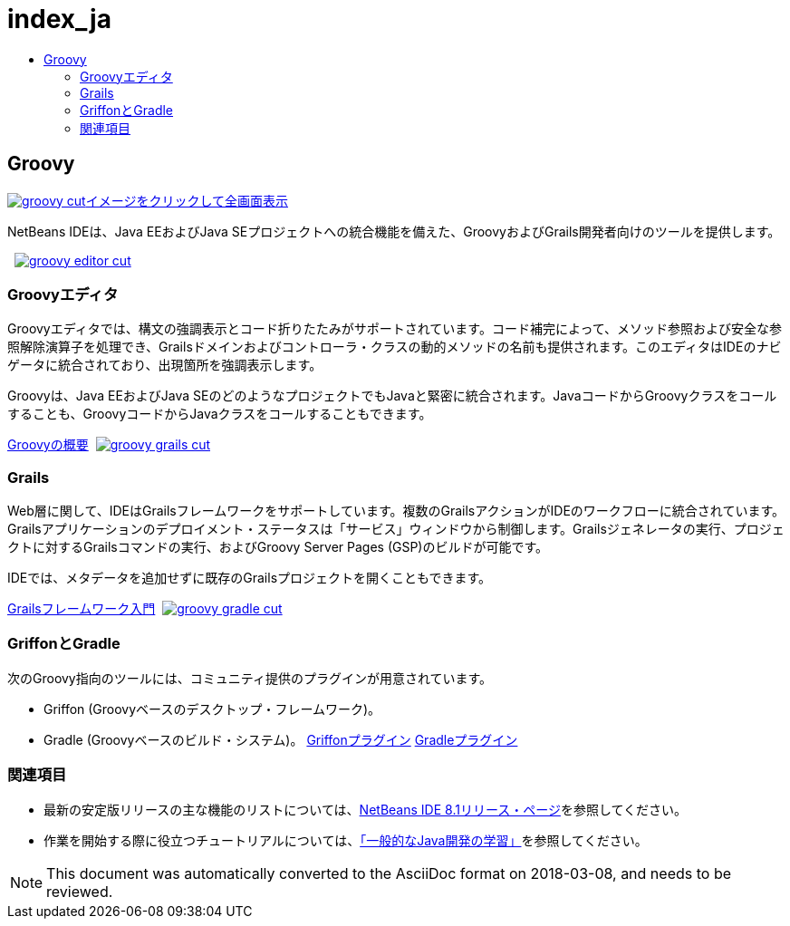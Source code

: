// 
//     Licensed to the Apache Software Foundation (ASF) under one
//     or more contributor license agreements.  See the NOTICE file
//     distributed with this work for additional information
//     regarding copyright ownership.  The ASF licenses this file
//     to you under the Apache License, Version 2.0 (the
//     "License"); you may not use this file except in compliance
//     with the License.  You may obtain a copy of the License at
// 
//       http://www.apache.org/licenses/LICENSE-2.0
// 
//     Unless required by applicable law or agreed to in writing,
//     software distributed under the License is distributed on an
//     "AS IS" BASIS, WITHOUT WARRANTIES OR CONDITIONS OF ANY
//     KIND, either express or implied.  See the License for the
//     specific language governing permissions and limitations
//     under the License.
//

= index_ja
:jbake-type: page
:jbake-tags: oldsite, needsreview
:jbake-status: published
:keywords: Apache NetBeans  index_ja
:description: Apache NetBeans  index_ja
:toc: left
:toc-title:

 

== Groovy

link:../../images_www/v7/3/features/groovy-full.png[image:groovy-cut.png[][font-11]#イメージをクリックして全画面表示#]

NetBeans IDEは、Java EEおよびJava SEプロジェクトへの統合機能を備えた、GroovyおよびGrails開発者向けのツールを提供します。

    [overview-right]#link:../../images_www/v7/3/features/groovy-editor-full.png[image:groovy-editor-cut.png[]]#

=== Groovyエディタ

Groovyエディタでは、構文の強調表示とコード折りたたみがサポートされています。コード補完によって、メソッド参照および安全な参照解除演算子を処理でき、Grailsドメインおよびコントローラ・クラスの動的メソッドの名前も提供されます。このエディタはIDEのナビゲータに統合されており、出現箇所を強調表示します。

Groovyは、Java EEおよびJava SEのどのようなプロジェクトでもJavaと緊密に統合されます。JavaコードからGroovyクラスをコールすることも、GroovyコードからJavaクラスをコールすることもできます。

link:../../kb/docs/java/groovy-quickstart.html[Groovyの概要]     [overview-left]#link:../../images_www/v7/3/features/groovy-grails-full.png[image:groovy-grails-cut.png[]]#

=== Grails

Web層に関して、IDEはGrailsフレームワークをサポートしています。複数のGrailsアクションがIDEのワークフローに統合されています。Grailsアプリケーションのデプロイメント・ステータスは「サービス」ウィンドウから制御します。Grailsジェネレータの実行、プロジェクトに対するGrailsコマンドの実行、およびGroovy Server Pages (GSP)のビルドが可能です。

IDEでは、メタデータを追加せずに既存のGrailsプロジェクトを開くこともできます。

link:../../kb/docs/web/grails-quickstart.html[Grailsフレームワーク入門]     [overview-right]#link:../../images_www/v7/3/features/groovy-gradle.png[image:groovy-gradle-cut.png[]]#

=== GriffonとGradle

次のGroovy指向のツールには、コミュニティ提供のプラグインが用意されています。

* Griffon (Groovyベースのデスクトップ・フレームワーク)。
* Gradle (Groovyベースのビルド・システム)。
link:http://plugins.netbeans.org/plugin/18664/griffon[Griffonプラグイン]
link:http://plugins.netbeans.org/plugin/44510/gradle-support[Gradleプラグイン] 

=== 関連項目

* 最新の安定版リリースの主な機能のリストについては、link:../../community/releases/81/index.html[NetBeans IDE 8.1リリース・ページ]を参照してください。
* 作業を開始する際に役立つチュートリアルについては、link:../../kb/trails/java-se.html[「一般的なJava開発の学習」]を参照してください。

NOTE: This document was automatically converted to the AsciiDoc format on 2018-03-08, and needs to be reviewed.
